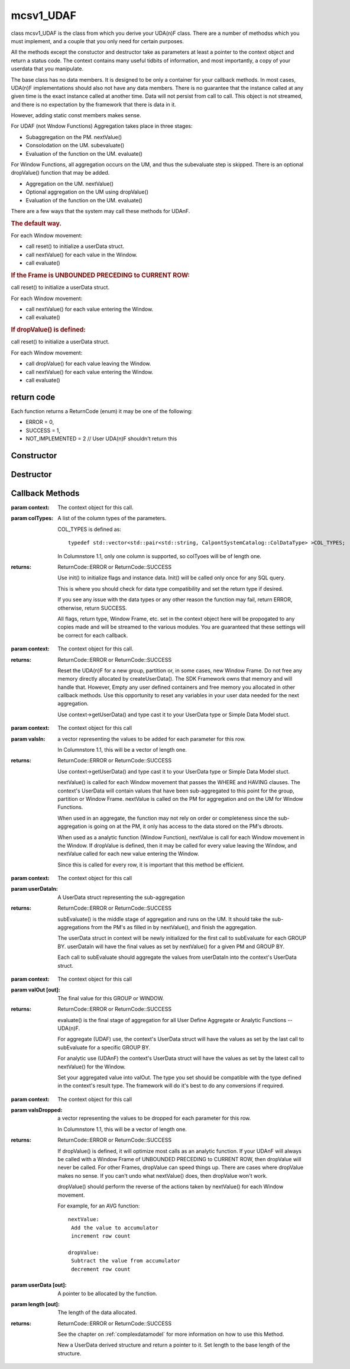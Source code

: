 .. _ mcsv1_udaf:

mcsv1_UDAF
==========

class mcsv1_UDAF is the class from which you derive your UDA(n)F class. There are a number of methodss which you must implement, and a couple that you only need for certain purposes.

All the methods except the constuctor and destructor take as parameters at least a pointer to the context object and return a status code. The context contains many useful tidbits of information, and most importantly, a copy of your userdata that you manipulate.

The base class has no data members. It is designed to be only a container for your callback methods. In most cases, UDA(n)F implementations should also not have any data members. There is no guarantee that the instance called at any given time is the exact instance called at another time. Data will not persist from call to call. This object is not streamed, and there is no expectation by the framework that there is data in it. 

However, adding static const members makes sense.

For UDAF (not Wndow Functions) Aggregation takes place in three stages:

* Subaggregation on the PM. nextValue()
* Consolodation on the UM. subevaluate()
* Evaluation of the function on the UM. evaluate()

For Window Functions, all aggregation occurs on the UM, and thus the subevaluate step is skipped. There is an optional dropValue() function that may be added.

* Aggregation on the UM. nextValue()
* Optional aggregation on the UM using dropValue()
* Evaluation of the function on the UM. evaluate()

There are a few ways that the system may call these methods for UDAnF.

.. rubric:: The default way. 

For each Window movement:

* call reset() to initialize a userData struct.
* call nextValue() for each value in the Window.
* call evaluate()

.. rubric:: If the Frame is UNBOUNDED PRECEDING to CURRENT ROW:

call reset() to initialize a userData struct.

For each Window movement:

* call nextValue() for each value entering the Window.
* call evaluate()

.. rubric:: If dropValue() is defined:

call reset() to initialize a userData struct.

For each Window movement:

* call dropValue() for each value leaving the Window.
* call nextValue() for each value entering the Window.
* call evaluate()

return code
-----------

Each function returns a ReturnCode (enum) it may be one of the following:

* ERROR = 0,
* SUCCESS = 1,
* NOT_IMPLEMENTED = 2   // User UDA(n)F shouldn't return this

Constructor
-----------

.. c:function:: mcsv1_UDAF();

 There are no base data members, so the constructor does nothing.

Destructor
----------

.. c:function:: virtual ~mcsv1_UDAF();

 The base destructor does nothing.

Callback Methods
----------------

.. _init:

.. c:function:: ReturnCode init(mcsv1Context* context, COL_TYPES& colTypes);

:param context: The context object for this call.

:param colTypes: A list of the column types of the parameters.

 COL_TYPES is defined as::

  typedef std::vector<std::pair<std::string, CalpontSystemCatalog::ColDataType> >COL_TYPES;

 In Columnstore 1.1, only one column is supported, so colTyoes will be of length one.

:returns: ReturnCode::ERROR or ReturnCode::SUCCESS
 
 Use init() to initialize flags and instance data. Init() will be called only once for any SQL query.

 This is where you should check for data type compatibility and set the return type if desired.

 If you see any issue with the data types or any other reason the function may fail, return ERROR, otherwise, return SUCCESS.

 All flags, return type, Window Frame, etc. set in the context object here will be propogated to any copies made and will be streamed to the various modules. You are guaranteed that these settings will be correct for each callback.

.. _reset:

.. c:function:: ReturnCode reset(mcsv1Context* context);

:param context: The context object for this call.

:returns: ReturnCode::ERROR or ReturnCode::SUCCESS

 Reset the UDA(n)F for a new group, partition or, in some cases, new Window Frame. Do not free any memory directly allocated by createUserData(). The SDK Framework owns that memory and will handle that. However, Empty any user defined containers and free memory you allocated in other callback methods. Use this opportunity to reset any variables in your user data needed for the next aggregation. 

 Use context->getUserData() and type cast it to your UserData type or Simple Data Model stuct. 

.. _nextvalue:

.. c:function:: ReturnCode nextValue(mcsv1Context* context, 				 std::vector<ColumnDatum>& valsIn);

:param context: The context object for this call

:param valsIn: a vector representing the values to be added for each parameter for this row.

 In Columnstore 1.1, this will be a vector of length one.

:returns: ReturnCode::ERROR or ReturnCode::SUCCESS

 Use context->getUserData() and type cast it to your UserData type or Simple Data Model stuct. 

 nextValue() is called for each Window movement that passes the WHERE and HAVING clauses. The context's UserData will contain values that have been sub-aggregated to this point for the group, partition or Window Frame. nextValue is called on the PM for aggregation and on the UM for Window Functions.

 When used in an aggregate, the function may not rely on order or completeness since the sub-aggregation is going on at the PM, it only has access to the data stored on the PM's dbroots.

 When used as a analytic function (Window Function), nextValue is call for each Window movement in the Window. If dropValue is defined, then it may be called for every value leaving the Window, and nextValue called for each new value entering the Window.

 Since this is called for every row, it is important that this method be efficient.

.. _subevaluate:

.. c:function:: ReturnCode subEvaluate(mcsv1Context* context, const UserData* userDataIn);

:param context: The context object for this call

:param userDataIn: A UserData struct representing the sub-aggregation

:returns: ReturnCode::ERROR or ReturnCode::SUCCESS

 subEvaluate() is the middle stage of aggregation and runs on the UM. It should take the sub-aggregations from the PM's as filled in by nextValue(), and finish the aggregation.

 The userData struct in context will be newly initialized for the first call to subEvaluate for each GROUP BY. userDataIn will have the final values as set by nextValue() for a given PM and GROUP BY. 

 Each call to subEvaluate should aggregate the values from userDataIn into the context's UserData struct.

.. _evaluate:

.. c:function:: ReturnCode evaluate(mcsv1Context* context, static_any::any& valOut);

:param context: The context object for this call

:param valOut [out]: The final value for this GROUP or WINDOW.

:returns: ReturnCode::ERROR or ReturnCode::SUCCESS

 evaluate() is the final stage of aggregation for all User Define Aggregate or Analytic Functions -- UDA(n)F. 

 For aggregate (UDAF) use, the context's UserData struct will have the values as set by the last call to subEvaluate for a specific GROUP BY.

 For analytic use (UDAnF) the context's UserData struct will have the values as set by the latest call to nextValue() for the Window.

 Set your aggregated value into valOut. The type you set should be compatible with the type defined in the context's result type. The framework will do it's best to do any conversions if required.

.. _dropvalue:

.. c:function:: ReturnCode dropValue(mcsv1Context* context, 				 std::vector<ColumnDatum>& valsDropped);

:param context: The context object for this call

:param valsDropped: a vector representing the values to be dropped for each parameter for this row.

 In Columnstore 1.1, this will be a vector of length one.

:returns: ReturnCode::ERROR or ReturnCode::SUCCESS

 If dropValue() is defined, it will optimize most calls as an analytic function. If your UDAnF will always be called with a Window Frame of UNBOUNDED PRECEDING to CURRENT ROW, then dropValue will never be called. For other Frames, dropValue can speed things up. There are cases where dropValue makes no sense. If you can't undo what nextValue() does, then dropValue won't work.

 dropValue() should perform the reverse of the actions taken by nextValue() for each Window movement.

 For example, for an AVG function::

  nextValue:
   Add the value to accumulator
   increment row count

  dropValue:
   Subtract the value from accumulator
   decrement row count

.. _createuserdata:

.. c:function:: ReturnCode createUserData(UserData*& userdata, int32_t& length);

:param userData [out]: A pointer to be allocated by the function.

:param length [out]: The length of the data allocated.

:returns: ReturnCode::ERROR or ReturnCode::SUCCESS

 See the chapter on :ref:`complexdatamodel` for more information on how to use this Method.

 New a UserData derived structure and return a pointer to it. Set length to the base length of the structure.

